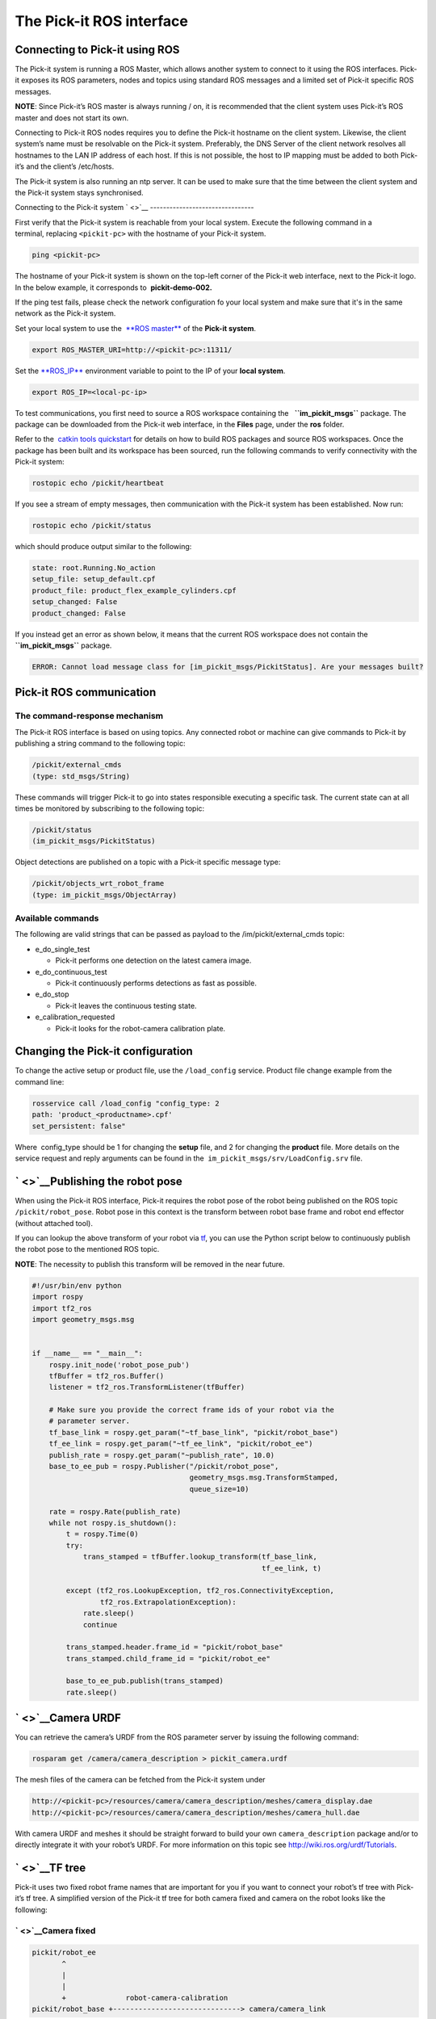 The Pick-it ROS interface
=========================

Connecting to Pick-it using ROS
-------------------------------

| |image0|
| The Pick-it system is running a ROS Master, which allows another
  system to connect to it using the ROS interfaces. Pick-it exposes its
  ROS parameters, nodes and topics using standard ROS messages and a
  limited set of Pick-it specific ROS messages.

**NOTE**: Since Pick-it’s ROS master is always running / on, it is
recommended that the client system uses Pick-it’s ROS master and does
not start its own.

Connecting to Pick-it ROS nodes requires you to define the Pick-it
hostname on the client system. Likewise, the client system’s name must
be resolvable on the Pick-it system. Preferably, the DNS Server of the
client network resolves all hostnames to the LAN IP address of each
host. If this is not possible, the host to IP mapping must be added to
both Pick-it’s and the client’s /etc/hosts.

The Pick-it system is also running an ntp server. It can be used to make
sure that the time between the client system and the Pick-it system
stays synchronised.

|image1|

Connecting to the Pick-it system
` <>`__
--------------------------------

First verify that the Pick-it system is reachable from your local
system. Execute the following command in a terminal, replacing 
``<pickit-pc>`` with the hostname of your Pick-it system.

.. code:: prettyprint

    ping <pickit-pc>

The hostname of your Pick-it system is shown on the top-left corner of
the Pick-it web interface, next to the Pick-it logo. In the below
example, it corresponds to  **pickit-demo-002.**

|image2|

If the ping test fails, please check the network configuration fo your
local system and make sure that it's in the same network as the Pick-it
system.

Set your local system to use the  `**ROS
master** <http://wiki.ros.org/ROS/EnvironmentVariables#ROS_MASTER_URI>`__
of the **Pick-it system**.

.. code:: prettyprint

    export ROS_MASTER_URI=http://<pickit-pc>:11311/

Set the 
`**ROS\_IP** <http://wiki.ros.org/ROS/EnvironmentVariables#ROS_IP.2BAC8-ROS_HOSTNAME>`__
environment variable to point to the IP of your **local system**.

.. code:: prettyprint

    export ROS_IP=<local-pc-ip>

To test communications, you first need to source a ROS workspace
containing the   **``im_pickit_msgs``** package. The package can be
downloaded from the Pick-it web interface, in the **Files** page, under
the **ros** folder.

|image3|

Refer to the  `catkin tools
quickstart <http://catkin-tools.readthedocs.io/en/latest/quick_start.html>`__
for details on how to build ROS packages and source ROS workspaces. Once
the package has been built and its workspace has been sourced, run the
following commands to verify connectivity with the Pick-it system:

.. code:: prettyprint

    rostopic echo /pickit/heartbeat

If you see a stream of empty messages, then communication with the
Pick-it system has been established. Now run:

.. code:: prettyprint

    rostopic echo /pickit/status

which should produce output similar to the following:

.. code:: prettyprint

    state: root.Running.No_action
    setup_file: setup_default.cpf
    product_file: product_flex_example_cylinders.cpf
    setup_changed: False
    product_changed: False

If you instead get an error as shown below, it means that the current
ROS workspace does not contain the  **``im_pickit_msgs``** package.

.. code:: prettyprint

    ERROR: Cannot load message class for [im_pickit_msgs/PickitStatus]. Are your messages built?

Pick-it ROS communication
-------------------------

The command-response mechanism
~~~~~~~~~~~~~~~~~~~~~~~~~~~~~~

The Pick-it ROS interface is based on using topics. Any connected robot
or machine can give commands to Pick-it by publishing a string command
to the following topic:

.. code:: prettyprint

        /pickit/external_cmds   
        (type: std_msgs/String)

These commands will trigger Pick-it to go into states responsible
executing a specific task. The current state can at all times be
monitored by subscribing to the following topic:

.. code:: prettyprint

        /pickit/status  
        (im_pickit_msgs/PickitStatus)

Object detections are published on a topic with a Pick-it specific
message type:

.. code:: prettyprint

        /pickit/objects_wrt_robot_frame  
        (type: im_pickit_msgs/ObjectArray)

Available commands
~~~~~~~~~~~~~~~~~~

The following are valid strings that can be passed as payload to the
/im/pickit/external\_cmds topic:

-  e\_do\_single\_test

   -  Pick-it performs one detection on the latest camera image.

-  e\_do\_continuous\_test

   -  Pick-it continuously performs detections as fast as possible.

-  e\_do\_stop

   -  Pick-it leaves the continuous testing state.

-  e\_calibration\_requested

   -  Pick-it looks for the robot-camera calibration plate.

Changing the Pick-it configuration
----------------------------------

To change the active setup or product file, use the 
``/load_config`` service. Product file change example from the command
line:

.. code:: prettyprint

    rosservice call /load_config "config_type: 2
    path: 'product_<productname>.cpf'
    set_persistent: false"

Where  config\_type should be 1 for changing the **setup** file, and 2
for changing the **product** file. More details on the service request
and reply arguments can be found in
the  \ ``im_pickit_msgs/srv/LoadConfig.srv`` file.

` <>`__\ Publishing the robot pose
----------------------------------

When using the Pick-it ROS interface, Pick-it requires the robot pose of
the robot being published on the ROS topic ``/pickit/robot_pose``. Robot
pose in this context is the transform between robot base frame and robot
end effector (without attached tool).

If you can lookup the above transform of your robot via
`tf <wiki.ros.org/tf2>`__, you can use the Python script below to
continuously publish the robot pose to the mentioned ROS topic.

**NOTE**: The necessity to publish this transform will be removed in the
near future.

.. code:: prettyprint

    #!/usr/bin/env python
    import rospy
    import tf2_ros
    import geometry_msgs.msg


    if __name__ == "__main__":
        rospy.init_node('robot_pose_pub')
        tfBuffer = tf2_ros.Buffer()
        listener = tf2_ros.TransformListener(tfBuffer)

        # Make sure you provide the correct frame ids of your robot via the
        # parameter server.
        tf_base_link = rospy.get_param("~tf_base_link", "pickit/robot_base")
        tf_ee_link = rospy.get_param("~tf_ee_link", "pickit/robot_ee")
        publish_rate = rospy.get_param("~publish_rate", 10.0)
        base_to_ee_pub = rospy.Publisher("/pickit/robot_pose",
                                         geometry_msgs.msg.TransformStamped,
                                         queue_size=10)

        rate = rospy.Rate(publish_rate)
        while not rospy.is_shutdown():
            t = rospy.Time(0)
            try:
                trans_stamped = tfBuffer.lookup_transform(tf_base_link,
                                                          tf_ee_link, t)

            except (tf2_ros.LookupException, tf2_ros.ConnectivityException,
                    tf2_ros.ExtrapolationException):
                rate.sleep()
                continue

            trans_stamped.header.frame_id = "pickit/robot_base"
            trans_stamped.child_frame_id = "pickit/robot_ee"

            base_to_ee_pub.publish(trans_stamped)
            rate.sleep()

` <>`__\ Camera URDF
--------------------

You can retrieve the camera’s URDF from the ROS parameter server by
issuing the following command:

.. code:: prettyprint

    rosparam get /camera/camera_description > pickit_camera.urdf

The mesh files of the camera can be fetched from the Pick-it system
under

.. code:: prettyprint

    http://<pickit-pc>/resources/camera/camera_description/meshes/camera_display.dae
    http://<pickit-pc>/resources/camera/camera_description/meshes/camera_hull.dae

With camera URDF and meshes it should be straight forward to build your
own ``camera_description`` package and/or to directly integrate it with
your robot’s URDF. For more information on this topic see
http://wiki.ros.org/urdf/Tutorials.

` <>`__\ TF tree
----------------

Pick-it uses two fixed robot frame names that are important for you if
you want to connect your robot’s tf tree with Pick-it’s tf tree. A
simplified version of the Pick-it tf tree for both camera fixed and
camera on the robot looks like the following:

` <>`__\ Camera fixed
~~~~~~~~~~~~~~~~~~~~~

.. code:: prettyprint

    pickit/robot_ee
           ^
           |
           |
           +              robot-camera-calibration
    pickit/robot_base +------------------------------> camera/camera_link

` <>`__\ Camera on robot
~~~~~~~~~~~~~~~~~~~~~~~~

.. code:: prettyprint

                        robot-camera-calibration
     pickit/robot_ee  +------------------------------> camera/camera_link
            ^
            |
            |
            +
     pickit/robot_base

` <>`__\ Connecting your robot’s tf tree
~~~~~~~~~~~~~~~~~~~~~~~~~~~~~~~~~~~~~~~~

` <>`__\ Camera fixed
^^^^^^^^^^^^^^^^^^^^^

For the camera fixed case this is fairly simple by publishing a static
identity transform between your robot’s base frame (e.g. ``base_link``)
and ``pickit/robot_base``. This can be done with `tf2’s static transform
publisher <http://wiki.ros.org/tf2_ros#static_transform_publisher>`__.
In a ROS launch file this could look like the following:

.. code:: prettyprint

    <!-- Publish a static transform (identity) between base_link and
        pickit/robot_base to connect both tf tree. -->
    <node name="static_tf_brdc_pickit_robot" type="static_transform_publisher"
          args="0 0 0 0 0 0 base_link pickit/robot_base" pkg="tf2_ros" />

` <>`__\ Camera on robot
^^^^^^^^^^^^^^^^^^^^^^^^

This is similar to the camera fixed case with the addition that you also
have to publish an identity transform between your robot’s end-effector
frame (without attached tool) and ``pickit/robot_ee``.

**NOTE**: In current releases it is not possible to disable the
broadcasting of the tf transform between ``pickit/robot_base`` and
``pickit/robot_ee``. This will cause tf loops if you connect both frames
with your corresponding robot frames. Disabling the tf broadcasting will
be possible in future releases, contact us if this is a requirement for
you and we will see what we can do.

A possible workaround for the tf loop issue would be to run a ROS node
that filters the ``/tf`` topic by removing the above mentioned
transform. The filtered result could then be published to another topic
e.g. ``/tf_filtered``. You would then have to remap from ``/tf`` to
``/tf_filtered`` for all your nodes (that listen to tf) e.g. like this:

.. code:: prettyprint

    rosrun rviz rviz /tf:=/tf_filtered

An example script that could to the filtering of the  ``/tf`` topic
could look like this:

.. code:: prettyprint

    #!/usr/bin/env python
    import rospy
    import tf.msg

    tf_pub = None


    def tf_message_cb(msg):
        global tf_pub
        msg.transforms = filter(lambda x: x.child_frame_id != "pickit/robot_ee" and
                                          x.header.frame_id != "pickit/robot_base",
                                msg.transforms)
       tf_pub.publish(msg)


    if __name__ == '__main__':
        rospy.init_node("tf_filter")
        tf_pub = rospy.Publisher('/tf_filtered', tf.msg.tfMessage, queue_size=10)
        tf_sub = rospy.Subscriber('/tf', tf.msg.tfMessage, tf_message_cb)
        rospy.spin()

Robot-camera calibration
------------------------

Doing a robot-camera calibration is not (yet) straightforward with the
ROS interface. You need to publish certain commands to the
``/pickit/external_cmds`` topic and optionally listen to the
``/pickit/status`` or ``/pickit/status_calib`` topic to get feedback.

` <>`__\ Single pose calibration
~~~~~~~~~~~~~~~~~~~~~~~~~~~~~~~~

#. Go to the web interface and setup the calibration for `single
   pose <http://support.pickit3d.com/article/35-how-to-execute-robot-camera-calibration#singlepose>`__.
#. Publish the string command ``e_calibration_requested`` on the
   ``/pickit/external_cmds`` topic.
#. Save the calibration in the setup file (through web interface or
   ``/save_setup`` service).

` <>`__\ Multi poses calibration
~~~~~~~~~~~~~~~~~~~~~~~~~~~~~~~~

#. Go to the web interface and setup the calibration for `multi
   pose <http://support.pickit3d.com/article/35-how-to-execute-robot-camera-calibration#multipose>`__.
#. Move your robot to at least 5 different poses and for every pose
   publish the string command ``e_calibration_requested`` on the
   ``/pickit/external_cmds`` topic. Make sure to wait a couple of
   seconds (~10s) before moving to the next pose. Alternatively you can
   listen to the ``/pickit/status_calib`` topic to get notified when
   Pick-it has processed the new calibration pose.
#. Publish the string command ``e_do_calculate_calibration`` on the
   ``/pickit/external_cmds`` topic.
#. Save the calibration in the setup file (through web interface or
   ``/save_setup`` service).

Topics of interest
------------------

+----------------------------------------------------+-------------------------------------------------------------------------------------------------------------------------------------------------------------------------------------------------------------------------------------------------------------------------------------------+
| **Topic name**                                     | **Description**                                                                                                                                                                                                                                                                           |
+----------------------------------------------------+-------------------------------------------------------------------------------------------------------------------------------------------------------------------------------------------------------------------------------------------------------------------------------------------+
| ``/camera/depth_registered/points_3d_rectified``   | Raw calibrated point cloud.                                                                                                                                                                                                                                                               |
+----------------------------------------------------+-------------------------------------------------------------------------------------------------------------------------------------------------------------------------------------------------------------------------------------------------------------------------------------------+
| ``/pickit/camera_to_reference``                    | Transformation between the camera's optical frame and the Pick-it reference frame in which the ROI box is given in. This transformation is updated while the robot moves in case the camera is mounted on the robot and the Pick-it reference frame is fixed to the robot's base frame.   |
+----------------------------------------------------+-------------------------------------------------------------------------------------------------------------------------------------------------------------------------------------------------------------------------------------------------------------------------------------------+
| ``/pickit/clouds/model_cloud``                     | Point cloud of the currently active Pick-it Teach model.                                                                                                                                                                                                                                  |
+----------------------------------------------------+-------------------------------------------------------------------------------------------------------------------------------------------------------------------------------------------------------------------------------------------------------------------------------------------+
| ``/pickit/clouds/pp_scene_cloud``                  | Point cloud used by Pick-it for object detection. It only contains points belonging to the Region of Interest.                                                                                                                                                                            |
+----------------------------------------------------+-------------------------------------------------------------------------------------------------------------------------------------------------------------------------------------------------------------------------------------------------------------------------------------------+
| ``/pickit/folder_content``                         | List of available setup and product files.                                                                                                                                                                                                                                                |
+----------------------------------------------------+-------------------------------------------------------------------------------------------------------------------------------------------------------------------------------------------------------------------------------------------------------------------------------------------+
| ``/pickit/is_detecting``                           | Boolean value indicating whether a detection is ongoing. True when a detection is ongoing.                                                                                                                                                                                                |
+----------------------------------------------------+-------------------------------------------------------------------------------------------------------------------------------------------------------------------------------------------------------------------------------------------------------------------------------------------+
| ``/pickit/objects_wrt_reference_frame``            | List of detected objects given in the Pick-it reference frame. The message also includes the camera pose with respect to the robot base, the camera to Pick-it reference frame transform (same content of  ``/pickit/camera_to_reference``), and detection time.                          |
+----------------------------------------------------+-------------------------------------------------------------------------------------------------------------------------------------------------------------------------------------------------------------------------------------------------------------------------------------------+
| ``/pickit/objects_wrt_robot_frame``                | Same as  ``/pickit/objects_wrt_reference_frame`` but object poses are transformed into the robot's base frame (``pickit/robot_base``). These object poses are the same as the ones the robot can request using the Pick-it socket interface.                                              |
+----------------------------------------------------+-------------------------------------------------------------------------------------------------------------------------------------------------------------------------------------------------------------------------------------------------------------------------------------------+
| ``/pickit/robot_calib_to_camera``                  | Transform between the robot and the camera's optical frame. The robot frame depends on the camera mount and is either the robot base ( ``pickit/robot_base``) or the robot flange (``pickit/robot_ee``).                                                                                  |
+----------------------------------------------------+-------------------------------------------------------------------------------------------------------------------------------------------------------------------------------------------------------------------------------------------------------------------------------------------+
| ``/pickit/robot_connection_status``                | Boolean indicating whether the robot is sending pose updates to the Pick-it system.                                                                                                                                                                                                       |
+----------------------------------------------------+-------------------------------------------------------------------------------------------------------------------------------------------------------------------------------------------------------------------------------------------------------------------------------------------+
| ``/pickit/robot_pose``                             | The transformation between the robot base and robot flange as sent by the robot.                                                                                                                                                                                                          |
+----------------------------------------------------+-------------------------------------------------------------------------------------------------------------------------------------------------------------------------------------------------------------------------------------------------------------------------------------------+
| ``/pickit/status``                                 | Status information of the Pick-it system. Includes the state as well as the currently loaded setup and product file.                                                                                                                                                                      |
+----------------------------------------------------+-------------------------------------------------------------------------------------------------------------------------------------------------------------------------------------------------------------------------------------------------------------------------------------------+
| ``/pickit/viewer/image_out``                       | Camera image corresponding to the 2D view in the Pick-it web interface.                                                                                                                                                                                                                   |
+----------------------------------------------------+-------------------------------------------------------------------------------------------------------------------------------------------------------------------------------------------------------------------------------------------------------------------------------------------+

The ROS message type of a given topic can be queried from the command
line with the ``rostopic info`` command, and the message payload can be
queried with the \ ``rossmg show`` command, for instance:

::

    $ rostopic info /pickit/objects_wrt_robot_frame
    Type: im_pickit_msgs/ObjectArray
    Publishers:
    ...
    Subscribers:
    ...

    $ rosmsg show im_pickit_msgs/ObjectArray
    <message definition>

.. |image0| image:: https://s3.amazonaws.com/helpscout.net/docs/assets/583bf3f79033600698173725/images/5900974f0428634b4a32a20c/file-yWUGrEDvjs.png
   :class: noBdr
.. |image1| image:: https://s3.amazonaws.com/helpscout.net/docs/assets/583bf3f79033600698173725/images/590093d10428634b4a32a1dd/file-pnGJLVrvQc.png
.. |image2| image:: https://s3.amazonaws.com/helpscout.net/docs/assets/583bf3f79033600698173725/images/5a67462b0428632faf6213bb/file-BRGtKmDjk4.png
.. |image3| image:: https://s3.amazonaws.com/helpscout.net/docs/assets/583bf3f79033600698173725/images/5a6749e22c7d3a39e62644f4/file-d9yi5Pdsuv.png

